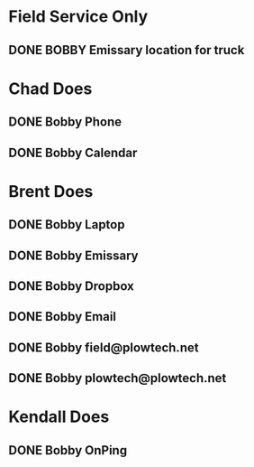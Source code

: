 * Field Service Only 

** DONE BOBBY Emissary location for truck 
   DEADLINE: <2019-01-29 Tue>
* Chad Does
** DONE Bobby Phone
   DEADLINE: <2019-01-28 Mon>
** DONE Bobby Calendar
   DEADLINE: <2019-01-28 Mon>
* Brent Does
** DONE Bobby Laptop
   DEADLINE: <2019-01-28 Mon>
** DONE Bobby Emissary
   DEADLINE: <2019-01-28 Mon>
** DONE Bobby Dropbox
   DEADLINE: <2019-01-28 Mon>
** DONE Bobby Email
   DEADLINE: <2019-01-28 Mon>
** DONE Bobby field@plowtech.net
   DEADLINE: <2019-01-28 Mon>
** DONE Bobby plowtech@plowtech.net
   DEADLINE: <2019-01-28 Mon>
* Kendall Does
** DONE Bobby OnPing
